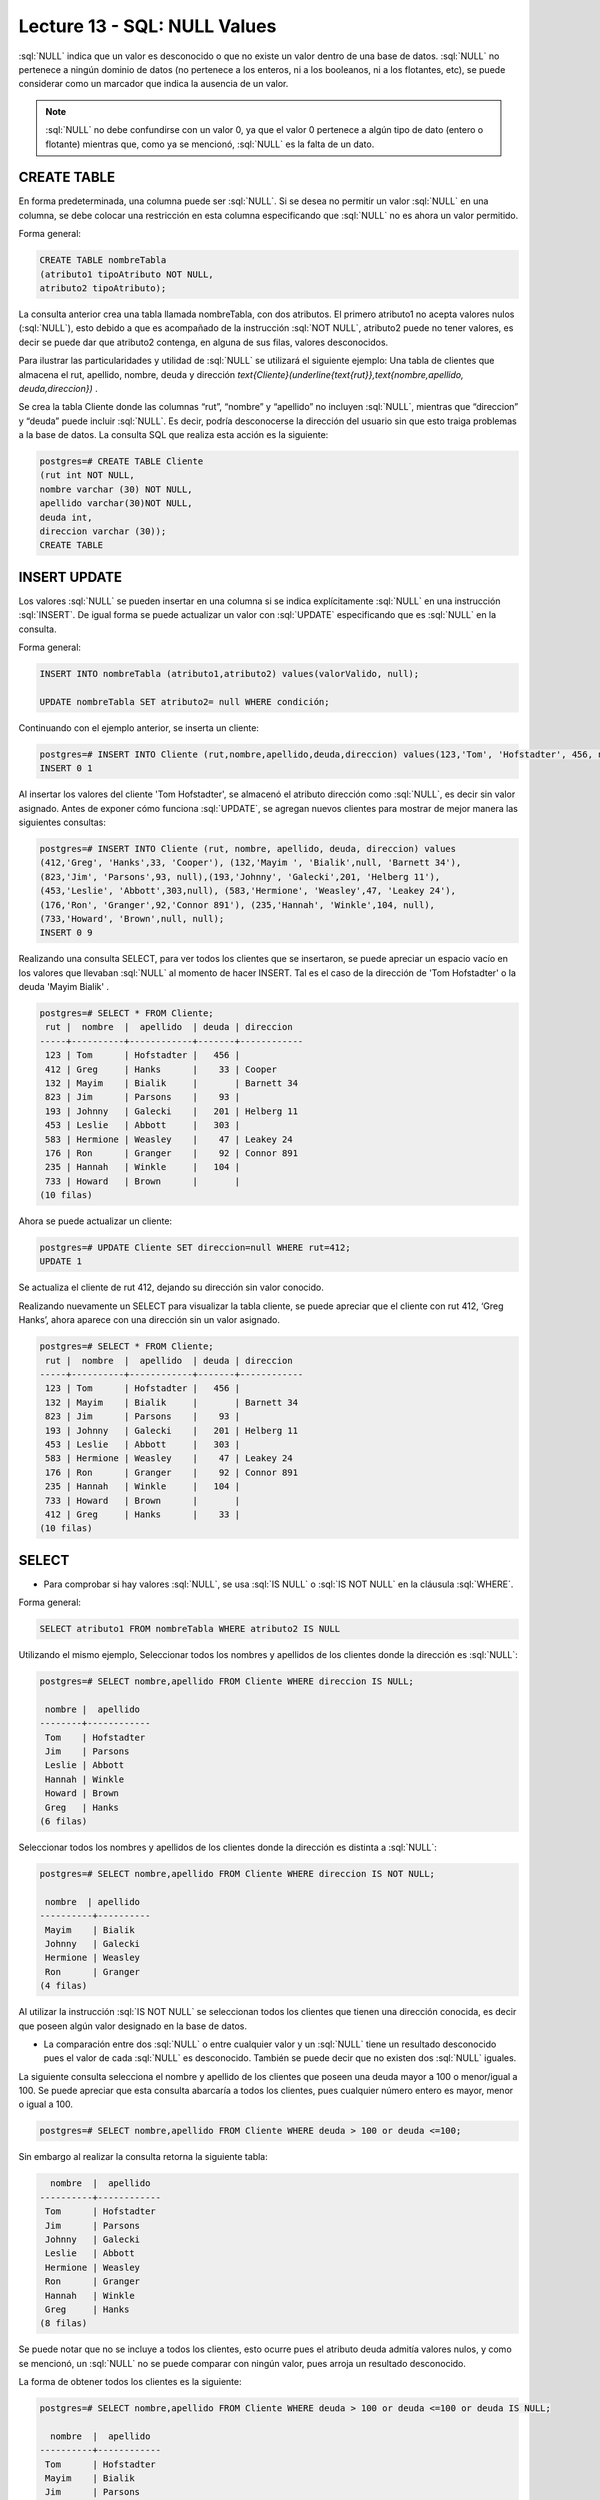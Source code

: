 Lecture 13 - SQL: NULL Values
-----------------------------


.. role:: sql(code)
   :language: sql
   :class: highlight

:sql:`NULL` indica que un valor es desconocido o que no existe un valor dentro de una base de datos. :sql:`NULL` no pertenece a ningún dominio de datos (no pertenece a los enteros, ni a los booleanos, ni a los flotantes, etc), se puede considerar como un marcador que indica la ausencia de un valor. 

.. note::
	:sql:`NULL` no debe confundirse con un valor 0, ya que el valor 0 pertenece a algún tipo de dato (entero o flotante) mientras que, como ya se mencionó, :sql:`NULL` es la falta de un dato. 

CREATE TABLE
~~~~~~~~~~~~~~~

En forma predeterminada, una columna puede ser :sql:`NULL`. Si se desea no permitir un valor :sql:`NULL` en una columna, se debe colocar una restricción en esta columna especificando que :sql:`NULL` no es ahora un valor permitido.

Forma general:

.. code-block:: sql

	CREATE TABLE nombreTabla
	(atributo1 tipoAtributo NOT NULL, 
	atributo2 tipoAtributo);

La consulta anterior crea una tabla llamada nombreTabla, con dos atributos. El primero  atributo1 no acepta valores nulos (:sql:`NULL`), esto debido a que es acompañado de la instrucción :sql:`NOT NULL`, atributo2 puede no tener valores, es decir se puede dar que atributo2 contenga, en alguna de sus filas, valores desconocidos.

Para ilustrar las particularidades y utilidad de :sql:`NULL` se utilizará el siguiente ejemplo: Una tabla de clientes que almacena el rut, apellido, nombre, deuda y dirección `\text{Cliente}(\underline{\text{rut}},\text{nombre,apellido, deuda,direccion})` .

Se crea la tabla Cliente donde las columnas “rut”, “nombre” y “apellido” no incluyen :sql:`NULL`, mientras que “direccion” y “deuda”  puede incluir :sql:`NULL`. Es decir, podría desconocerse la dirección del usuario sin que esto traiga problemas a la base de datos. La consulta SQL que realiza esta acción es la siguiente:

.. code-block:: sql

	postgres=# CREATE TABLE Cliente 
	(rut int NOT NULL, 
	nombre varchar (30) NOT NULL, 
	apellido varchar(30)NOT NULL,
	deuda int, 
	direccion varchar (30));
	CREATE TABLE


INSERT UPDATE
~~~~~~~~~~~~~~

Los valores :sql:`NULL` se pueden insertar en una columna si se indica explícitamente :sql:`NULL` en una instrucción :sql:`INSERT`. De igual forma se puede actualizar un valor con :sql:`UPDATE` especificando que es :sql:`NULL` en la consulta. 

Forma general:

.. code-block:: sql

	INSERT INTO nombreTabla (atributo1,atributo2) values(valorValido, null);

	UPDATE nombreTabla SET atributo2= null WHERE condición;

Continuando con el ejemplo anterior, se inserta un cliente:

.. code-block:: sql

	postgres=# INSERT INTO Cliente (rut,nombre,apellido,deuda,direccion) values(123,'Tom', 'Hofstadter', 456, null);
	INSERT 0 1

Al insertar los valores del cliente 'Tom Hofstadter', se almacenó el atributo dirección como :sql:`NULL`, es decir sin valor asignado.
Antes de exponer cómo funciona :sql:`UPDATE`, se agregan nuevos clientes para mostrar de mejor manera las siguientes consultas:

.. code-block:: sql

	postgres=# INSERT INTO Cliente (rut, nombre, apellido, deuda, direccion) values 
	(412,'Greg', 'Hanks',33, 'Cooper'), (132,'Mayim ', 'Bialik',null, 'Barnett 34'), 
	(823,'Jim', 'Parsons',93, null),(193,'Johnny', 'Galecki',201, 'Helberg 11'), 
	(453,'Leslie', 'Abbott',303,null), (583,'Hermione', 'Weasley',47, 'Leakey 24'), 
	(176,'Ron', 'Granger',92,'Connor 891'), (235,'Hannah', 'Winkle',104, null), 
	(733,'Howard', 'Brown',null, null);
	INSERT 0 9

Realizando una consulta SELECT, para ver todos los clientes que se insertaron, se puede apreciar un espacio vacío en los valores que llevaban :sql:`NULL` al momento de hacer INSERT. Tal es el caso de la dirección de 'Tom Hofstadter'  o la deuda 'Mayim Bialik' .

.. code-block:: sql

	postgres=# SELECT * FROM Cliente;
	 rut |  nombre  |  apellido  | deuda | direccion  
	-----+----------+------------+-------+------------
	 123 | Tom      | Hofstadter |   456 | 
	 412 | Greg     | Hanks      |    33 | Cooper
	 132 | Mayim    | Bialik     |       | Barnett 34
	 823 | Jim      | Parsons    |    93 | 
	 193 | Johnny   | Galecki    |   201 | Helberg 11
	 453 | Leslie   | Abbott     |   303 | 
	 583 | Hermione | Weasley    |    47 | Leakey 24
	 176 | Ron      | Granger    |    92 | Connor 891
	 235 | Hannah   | Winkle     |   104 | 
	 733 | Howard   | Brown      |       | 
	(10 filas)


Ahora se puede actualizar un cliente:

.. code-block:: sql

	postgres=# UPDATE Cliente SET direccion=null WHERE rut=412;
	UPDATE 1

Se actualiza el cliente de rut 412,  dejando su dirección sin valor conocido.

Realizando nuevamente un SELECT para visualizar la tabla cliente, se puede apreciar que el cliente con rut 412, ‘Greg  Hanks’, ahora aparece con una dirección sin un valor asignado.

.. code-block:: sql

	postgres=# SELECT * FROM Cliente;
	 rut |  nombre  |  apellido  | deuda | direccion  
	-----+----------+------------+-------+------------
	 123 | Tom      | Hofstadter |   456 | 
	 132 | Mayim    | Bialik     |       | Barnett 34
	 823 | Jim      | Parsons    |    93 | 
	 193 | Johnny   | Galecki    |   201 | Helberg 11
	 453 | Leslie   | Abbott     |   303 | 
	 583 | Hermione | Weasley    |    47 | Leakey 24
	 176 | Ron      | Granger    |    92 | Connor 891
	 235 | Hannah   | Winkle     |   104 | 
	 733 | Howard   | Brown      |       | 
	 412 | Greg     | Hanks      |    33 | 
	(10 filas)


SELECT
~~~~~~~~

* Para comprobar si hay valores :sql:`NULL`, se usa :sql:`IS NULL` o :sql:`IS NOT NULL` en la cláusula :sql:`WHERE`.

Forma general:

.. code-block:: sql

	SELECT atributo1 FROM nombreTabla WHERE atributo2 IS NULL

Utilizando el mismo ejemplo, Seleccionar todos los nombres y apellidos de los clientes donde la dirección es :sql:`NULL`:

.. code-block:: sql

	postgres=# SELECT nombre,apellido FROM Cliente WHERE direccion IS NULL;

	 nombre |  apellido  
	--------+------------
	 Tom    | Hofstadter
	 Jim    | Parsons
	 Leslie | Abbott
	 Hannah | Winkle
	 Howard | Brown
	 Greg   | Hanks
	(6 filas)

Seleccionar todos los nombres y apellidos de los clientes donde la dirección es distinta a :sql:`NULL`:

.. code-block:: sql

	postgres=# SELECT nombre,apellido FROM Cliente WHERE direccion IS NOT NULL;

	 nombre  | apellido 
	----------+----------
	 Mayim    | Bialik
	 Johnny   | Galecki
	 Hermione | Weasley
	 Ron      | Granger
	(4 filas)


Al  utilizar la instrucción :sql:`IS NOT NULL` se seleccionan todos los clientes que tienen una dirección conocida, es decir que poseen algún valor designado en la base de datos.


* La comparación entre dos :sql:`NULL` o entre cualquier valor y un :sql:`NULL` tiene un resultado desconocido pues el valor de cada :sql:`NULL` es desconocido. También se puede decir que no existen dos :sql:`NULL` iguales. 

La siguiente consulta selecciona el nombre y apellido de los clientes que poseen una deuda mayor a 100 o menor/igual a 100. Se puede apreciar que esta consulta abarcaría a todos los clientes, pues cualquier número entero es mayor, menor o igual a 100.

.. code-block:: sql

	postgres=# SELECT nombre,apellido FROM Cliente WHERE deuda > 100 or deuda <=100;


Sin embargo al realizar la consulta retorna la siguiente tabla:

.. code-block:: sql

	  nombre  |  apellido  
	----------+------------
	 Tom      | Hofstadter
	 Jim      | Parsons
	 Johnny   | Galecki
	 Leslie   | Abbott
	 Hermione | Weasley
	 Ron      | Granger
	 Hannah   | Winkle
	 Greg     | Hanks
	(8 filas)

Se puede notar que no se incluye a todos los clientes, esto ocurre pues el atributo deuda admitía valores nulos, y como se mencionó, un :sql:`NULL` no se puede comparar con ningún valor, pues arroja un resultado desconocido.

La forma de obtener todos los clientes es la siguiente:

.. code-block:: sql

	postgres=# SELECT nombre,apellido FROM Cliente WHERE deuda > 100 or deuda <=100 or deuda IS NULL;

	  nombre  |  apellido  
	----------+------------
	 Tom      | Hofstadter
	 Mayim    | Bialik
	 Jim      | Parsons
	 Johnny   | Galecki
	 Leslie   | Abbott
	 Hermione | Weasley
	 Ron      | Granger
	 Hannah   | Winkle
	 Howard   | Brown
	 Greg     | Hanks
	(10 filas)


Ahora, se prueba la comparación con otra sentencia: 

.. code-block:: sql

	postgres=# SELECT nombre,apellido FROM Cliente WHERE deuda > 100 or nombre= 'Howard';

	 nombre |  apellido  
	--------+------------
	 Tom    | Hofstadter
	 Johnny | Galecki
	 Leslie | Abbott
	 Hannah | Winkle
	 Howard | Brown
	(5 filas)


'Howard' tiene deuda :sql:`NULL`, anteriormente se demostró que :sql:`NULL` no se puede comparar, entonces no cumple con: deuda > 100. A pesar de esto, aparece en el resultado de la consulta, pues cumple con la segunda condición: nombre= 'Howard'. Con esto se quiere explicar que no necesariamente, por tener un valor :sql:`NULL` dentro de sus atributos, pasa a ser completamente “invisible”, es decir mientras no se compare solamente el atributo :sql:`NULL` puede estar en el resultado. 



